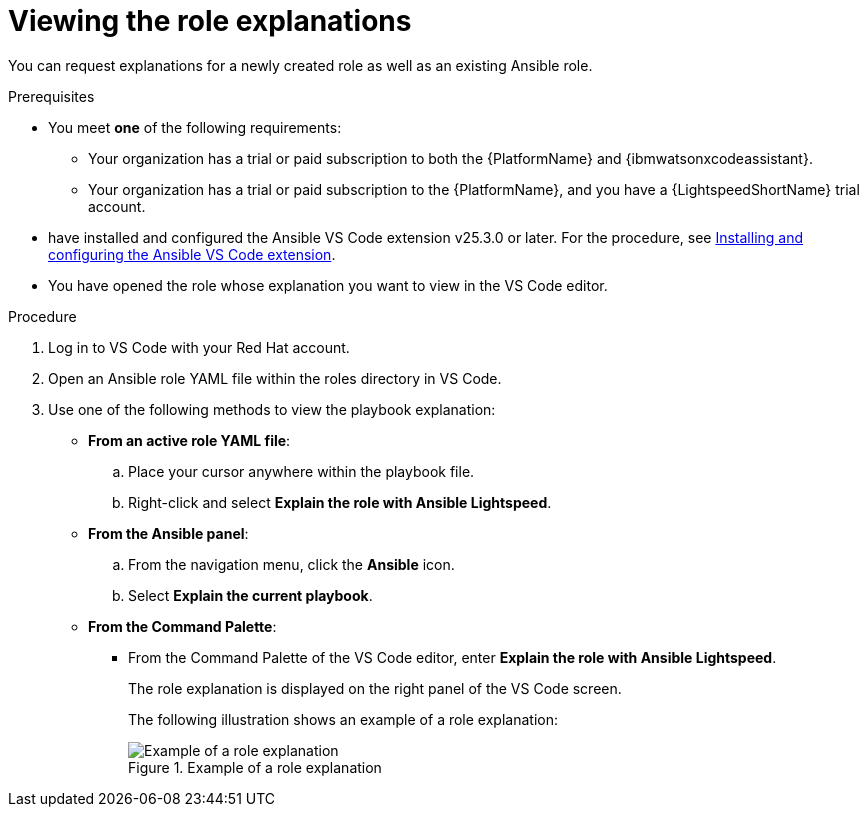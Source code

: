 :_content-type: PROCEDURE

[id="view-role-explanation_{context}"]

= Viewing the role explanations

You can request explanations for a newly created role as well as an existing Ansible role. 

.Prerequisites

* You meet *one* of the following requirements:

** Your organization has a trial or paid subscription to both the {PlatformName} and {ibmwatsonxcodeassistant}.
** Your organization has a trial or paid subscription to the {PlatformName}, and you have a {LightspeedShortName} trial account.

* have installed and configured the Ansible VS Code extension v25.3.0 or later. For the procedure, see xref:con-configure-vs-code-extension_developing-ansible-content[Installing and configuring the Ansible VS Code extension].

* You have opened the role whose explanation you want to view in the VS Code editor.  

.Procedure

. Log in to VS Code with your Red Hat account.
. Open an Ansible role YAML file within the roles directory in VS Code.
. Use one of the following methods to view the playbook explanation:
* *From an active role YAML file*:
.. Place your cursor anywhere within the playbook file.
.. Right-click and select *Explain the role with Ansible Lightspeed*. 
* *From the Ansible panel*:
.. From the navigation menu, click the *Ansible* icon.
.. Select *Explain the current playbook*.
* *From the Command Palette*:
** From the Command Palette of the VS Code editor, enter *Explain the role with Ansible Lightspeed*.
+
The role explanation is displayed on the right panel of the VS Code screen.
+
The following illustration shows an example of a role explanation:
+
.Example of a role explanation
image::lightspeed-playbook-explanation.png[Example of a role explanation]
